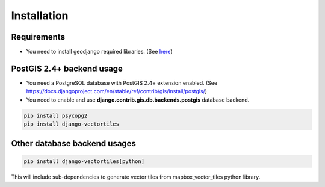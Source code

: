 ============
Installation
============

Requirements
************

* You need to install geodjango required libraries. (See `here <https://docs.djangoproject.com/en/stable/ref/contrib/gis/install/geolibs/>`_)

PostGIS 2.4+ backend usage
**************************

* You need a PostgreSQL database with PostGIS 2.4+ extension enabled. (See `<https://docs.djangoproject.com/en/stable/ref/contrib/gis/install/postgis/>`_)

* You need to enable and use **django.contrib.gis.db.backends.postgis** database backend.

.. code-block:: bash

   pip install psycopg2
   pip install django-vectortiles


Other database backend usages
*****************************

.. code-block:: bash

   pip install django-vectortiles[python]

This will include sub-dependencies to generate vector tiles from mapbox_vector_tiles python library.
